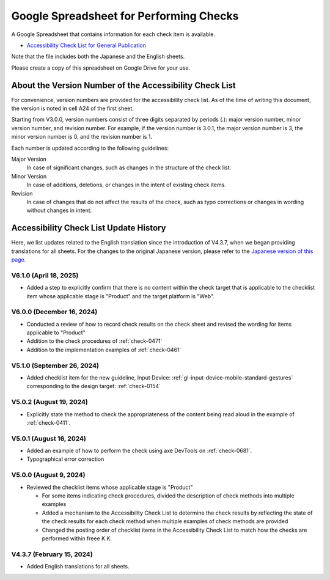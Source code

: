 .. _checks-checksheet:

########################################
Google Spreadsheet for Performing Checks
########################################

A Google Spreadsheet that contains information for each check item is available.

-  `Accessibility Check List for General Publication <https://docs.google.com/spreadsheets/u/0/d/1nRnqXG2tRQ7wLTkEAE1o8N-7s9500h4B2Gj3l7AbKL4/edit>`__

Note that the file includes both the Japanese and the English sheets.

Please create a copy of this spreadsheet on Google Drive for your use.

.. _checksheet-semver:

********************************************************
About the Version Number of the Accessibility Check List
********************************************************

For convenience, version numbers are provided for the accessibility check list.
As of the time of writing this document, the version is noted in cell A24 of the first sheet.

Starting from V3.0.0, version numbers consist of three digits separated by periods (.): major version number, minor version number, and revision number.
For example, if the version number is 3.0.1, the major version number is 3, the minor version number is 0, and the revision number is 1.

Each number is updated according to the following guidelines:

Major Version
   In case of significant changes, such as changes in the structure of the check list.
Minor Version
   In case of additions, deletions, or changes in the intent of existing check items.
Revision
   In case of changes that do not affect the results of the check, such as typo corrections or changes in wording without changes in intent.

.. _checksheet-history:

***************************************
Accessibility Check List Update History
***************************************

Here, we list updates related to the English translation since the introduction of V4.3.7, when we began providing translations for all sheets.
For the changes to the original Japanese version, please refer to the `Japanese version of this page </checks/checksheet.html>`__.

V6.1.0 (April 18, 2025)
=======================

*  Added a step to explicitly confirm that there is no content within the check target that is applicable to the checklist item whose applicable stage is "Product" and the target platform is "Web".

V6.0.0 (December 16, 2024)
==========================

*  Conducted a review of how to record  check results on the check sheet and revised the wording for items applicable to "Product"
*  Addition to the check procedures of :ref:`check-0471`
*  Addition to the implementation examples of :ref:`check-0461`

V5.1.0 (September 26, 2024)
===========================

*  Added checklist item for the new guideline, Input Device: :ref:`gl-input-device-mobile-standard-gestures` corresponding to the design target: :ref:`check-0154`

V5.0.2 (August 19, 2024)
========================

*  Explicitly state the method to check the appropriateness of the content being read aloud in the example of :ref:`check-0411`.

V5.0.1 (August 16, 2024)
========================

*  Added an example of how to perform the check using axe DevTools on :ref:`check-0681`.
*  Typographical error correction

V5.0.0 (August 9, 2024)
=======================

*  Reviewed the checklist items whose applicable stage is "Product"

   -  For some items indicating check procedures, divided the description of check methods into multiple examples
   -  Added a mechanism to the Accessibility Check List to determine the check results by reflecting the state of the check results for each check method when multiple examples of check methods are provided
   -  Changed the posting order of checklist items in the Accessibility Check List to match how the checks are performed within freee K.K.

V4.3.7 (February 15, 2024)
==========================

*  Added English translations for all sheets.

